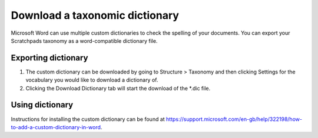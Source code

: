 Download a taxonomic dictionary
===============================

Microsoft Word can use multiple custom dictionaries to check the spelling of your documents.
You can export your Scratchpads taxonomy as a word-compatible dictionary file.

Exporting dictionary
--------------------
1. The custom dictionary can be downloaded by going to Structure > Taxonomy and then clicking Settings for the vocabulary you would like to download a dictionary of.
2. Clicking the Download Dictionary tab will start the download of the *.dic file.


Using dictionary
----------------

Instructions for installing the custom dictionary can be found at https://support.microsoft.com/en-gb/help/322198/how-to-add-a-custom-dictionary-in-word.
